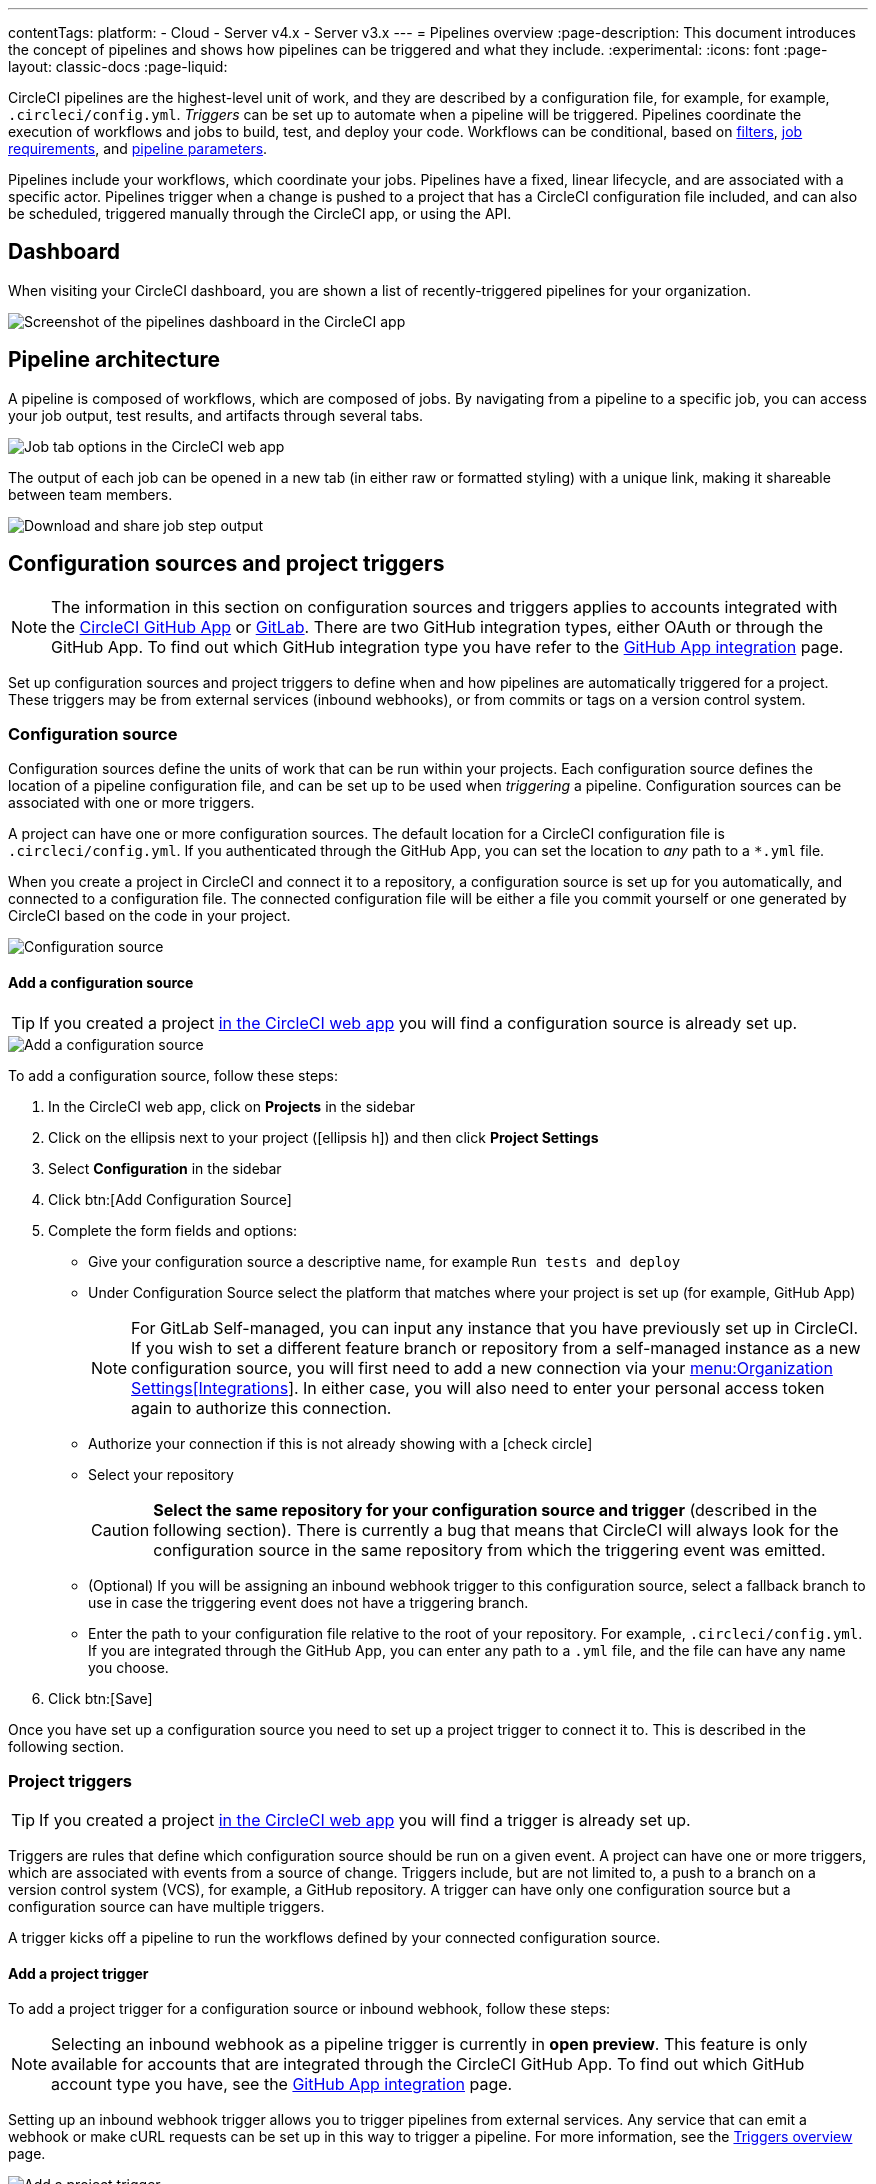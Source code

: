 ---
contentTags:
  platform:
  - Cloud
  - Server v4.x
  - Server v3.x
---
= Pipelines overview
:page-description: This document introduces the concept of pipelines and shows how pipelines can be triggered and what they include.
:experimental:
:icons: font
:page-layout: classic-docs
:page-liquid:

CircleCI pipelines are the highest-level unit of work, and they are described by a configuration file, for example, for example, `.circleci/config.yml`. _Triggers_ can be set up to automate when a pipeline will be triggered. Pipelines coordinate the execution of workflows and jobs to build, test, and deploy your code. Workflows can be conditional, based on xref:workflows#using-contexts-and-filtering-in-your-workflows[filters], xref:workflows#workflows-configuration-examples[job requirements], and xref:selecting-a-workflow-to-run-using-pipeline-parameters#[pipeline parameters].

Pipelines include your workflows, which coordinate your jobs. Pipelines have a fixed, linear lifecycle, and are associated with a specific actor. Pipelines trigger when a change is pushed to a project that has a CircleCI configuration file included, and can also be scheduled, triggered manually through the CircleCI app, or using the API.

== Dashboard
When visiting your CircleCI dashboard, you are shown a list of recently-triggered pipelines for your organization.

image::/docs/assets/img/docs/pipelines-dashboard.png[Screenshot of the pipelines dashboard in the CircleCI app]

[#pipeline-architecture]
== Pipeline architecture

A pipeline is composed of workflows, which are composed of jobs. By navigating from a pipeline to a specific job, you can access your job output, test results, and artifacts through several tabs.

image::/docs/assets/img/docs/pipelines-job-step-test-artifact.png[Job tab options in the CircleCI web app]

The output of each job can be opened in a new tab (in either raw or formatted styling) with a unique link, making it shareable between team members.

image::/docs/assets/img/docs/pipelines-job-output.png[Download and share job step output]

== Configuration sources and project triggers

NOTE: The information in this section on configuration sources and triggers applies to accounts integrated with the xref:github-apps-integration#[CircleCI GitHub App] or xref:gitlab-integration#[GitLab]. There are two GitHub integration types, either OAuth or through the GitHub App. To find out which GitHub integration type you have refer to the xref:github-apps-integration#[GitHub App integration] page.

Set up configuration sources and project triggers to define when and how pipelines are automatically triggered for a project. These triggers may be from external services (inbound webhooks), or from commits or tags on a version control system.

=== Configuration source

Configuration sources define the units of work that can be run within your projects. Each configuration source defines the location of a pipeline configuration file, and can be set up to be used when _triggering_ a pipeline. Configuration sources can be associated with one or more triggers.

A project can have one or more configuration sources. The default location for a CircleCI configuration file is `.circleci/config.yml`. If you authenticated through the GitHub App, you can set the location to _any_ path to a `*.yml` file.

When you create a project in CircleCI and connect it to a repository, a configuration source is set up for you automatically, and connected to a configuration file. The connected configuration file will be either a file you commit  yourself or one generated by CircleCI based on the code in your project.

image::{{site.baseurl}}/assets/img/docs/project-settings-configuration.png[Configuration source]

==== Add a configuration source

TIP: If you created a project xref:create-project#[in the CircleCI web app] you will find a configuration source is already set up.

image::{{site.baseurl}}/assets/img/docs/add-configuration-source.png[Add a configuration source]

To add a configuration source, follow these steps:

. In the CircleCI web app, click on **Projects** in the sidebar
. Click on the ellipsis next to your project (icon:ellipsis-h[]) and then click **Project Settings**
. Select **Configuration** in the sidebar
. Click btn:[Add Configuration Source]
. Complete the form fields and options:
** Give your configuration source a descriptive name, for example `Run tests and deploy`
** Under Configuration Source select the platform that matches where your project is set up (for example, GitHub App)
+
NOTE: For GitLab Self-managed, you can input any instance that you have previously set up in CircleCI. If you wish to set a different feature branch or repository from a self-managed instance as a new configuration source, you will first need to add a new connection via your xref:gitlab-integration#organization-settings-integrations[menu:Organization Settings[Integrations]]. In either case, you will also need to enter your personal access token again to authorize this connection.
** Authorize your connection if this is not already showing with a icon:check-circle[]
** Select your repository
+
CAUTION: **Select the same repository for your configuration source and trigger** (described in the following section). There is currently a bug that means that CircleCI will always look for the configuration source in the same repository from which the triggering event was emitted.
** (Optional) If you will be assigning an inbound webhook trigger to this configuration source, select a fallback branch to use in case the triggering event does not have a triggering branch.
** Enter the path to your configuration file relative to the root of your repository. For example, `.circleci/config.yml`. If you are integrated through the GitHub App, you can enter any path to a `.yml` file, and the file can have any name you choose.
. Click btn:[Save]

Once you have set up a configuration source you need to set up a project trigger to connect it to. This is described in the following section.

=== Project triggers

TIP: If you created a project xref:create-project#[in the CircleCI web app] you will find a trigger is already set up.

Triggers are rules that define which configuration source should be run on a given event. A project can have one or more triggers, which are associated with events from a source of change. Triggers include, but are not limited to, a push to a branch on a version control system (VCS), for example, a GitHub repository. A trigger can have only one configuration source but a configuration source can have multiple triggers.

A trigger kicks off a pipeline to run the workflows defined by your connected configuration source.

==== Add a project trigger

To add a project trigger for a configuration source or inbound webhook, follow these steps:

[.tab.trigger.Inbound_webhook]
--

NOTE: Selecting an inbound webhook as a pipeline trigger is currently in **open preview**. This feature is only available for accounts that are integrated through the CircleCI GitHub App. To find out which GitHub account type you have, see the xref:github-apps-integration#[GitHub App integration] page.

Setting up an inbound webhook trigger allows you to trigger pipelines from external services. Any service that can emit a webhook or make cURL requests can be set up in this way to trigger a pipeline. For more information, see the xref:triggers-overview#trigger-a-pipeline-from-an-inbound-webhook[Triggers overview] page.

image::{{site.baseurl}}/assets/img/docs/add-project-trigger-webhook.png[Add a project trigger]

To add a project trigger for an inbound webhook, follow these steps:

. In the link:https://app.circleci.com/[CircleCI web app] select **Projects** in the sidebar
. Find your project in the list, click the ellipsis (icon:ellipsis-h[]) next to it and select **Project Settings**
. Select **Triggers** in the sidebar
. Click btn:[Add Trigger]
. Select **Inbound Webhook** from the dropdown menu
. Click btn:[Next]
+
image::triggers/inbound-webhooks-add-trigger.png[screenshot showing adding an inbound webhook trigger]
. Complete the form fields and options:
** Give your trigger a descriptive name
** (Optional) Add a description
** Supply a path to a `config.yml` file and CircleCI will create a configuration source for you
. Click btn:[Save]

. You will see a webhook endpoint URL and secret. You can use these to set up your webhook trigger from your external source. Copy the Webhook URL and use it in your trigger source appended with the secret.
+
CAUTION: The secret will not be shown again so be sure to copy the URL before clicking **Done**.
+
image::triggers/inbound-webhooks-secret-url.png[screenshot showing inbound webhook trigger secret and URL]

To verify your trigger is set up correctly, trigger an event from your third party system.
--

[.tab.trigger.GitHub]
--

When the CircleCI GitHub App is installed for your organization, GitHub starts to send events for the repositories you have granted access to. CircleCI listens for push and tag events. When a trigger is created CircleCI has enough information to use the event data to determine if a pipeline should be triggered.

image::{{site.baseurl}}/assets/img/docs/add-project-trigger.png[Add a project trigger]

To add a project trigger for a configuration source, follow these steps:

. In the link:https://app.circleci.com/[CircleCI web app] select **Projects** in the sidebar
. Find your project in the list, click the ellipsis (icon:ellipsis-h[]) next to it and select **Project Settings**
. Select **Triggers** in the sidebar
. Click btn:[Add Trigger]
. Select the same location in the "Connect to" dropdown menu that you selected for your configuration source (for example, GitHub App)
. Click btn:[Next]
. Complete the form fields and options:
** Give your trigger a descriptive name
** Authorize your connection if this is not already showing with a icon:check-circle[]
** Choose your configuration source from the "Choose config to run" menu.
. Click btn:[Save]

To verify your trigger is set up correctly, trigger an event from your repository.
--

[.tab.trigger.GitLab]
--

When a trigger is created, CircleCI registers a webhook with GitLab. Push events from GitLab are sent to CircleCI. CircleCI then uses the event data to determine _if_ a pipeline should run, and if so, _which_ pipeline should be run.

In addition to a configuration source, each trigger includes the webhook URL, and in this scenario, a CircleCI-created GitLab token. The webhook URL and GitLab token are used to securely register the webhook within GitLab in order to receive push events from your GitLab repository. You can view webhooks for a project in GitLab at menu:Settings[Webhooks].

image::{{site.baseurl}}/assets/img/docs/add-project-trigger.png[Add a project trigger]

To add a project trigger for a configuration source, follow these steps:

. In the link:https://app.circleci.com/[CircleCI web app] select **Projects** in the sidebar
. Find your project in the list, click the ellipsis (icon:ellipsis-h[]) next to it and select **Project Settings**
. Select **Triggers** in the sidebar
. Click btn:[Add Trigger]
. Select the same location in the "Connect to" dropdown menu that you selected for your configuration source (for example, GitLab)
. Click btn:[Next]
. Complete the form fields and options:
** Give your trigger a descriptive name
** Authorize your connection if this is not already showing with a icon:check-circle[] (Not required for inbound webhooks)
+
NOTE: For GitLab self-managed you can enter the URL for an instance you have previously set up with CircleCI. You will need to enter the relevant personal access token again here to authorize the connection.
** Select your repository from the dropdown menu. This should match the repository your configuration source is connected to (Not required for inbound webhooks)
** Choose your configuration source from the "Choose config to run" menu.
** (Optional) You can configure <<user-content-trigger-filters,trigger filters>>.
. Click btn:[Save]
+
CAUTION: When setting up a trigger you will see a modal titled **Webhook URL** requesting that you set up a webhook in GitLab. **You do not need to take action**. The webhook is set up automatically by CircleCI. This is a known issue and will be fixed.

To verify your trigger is set up correctly, trigger an event from your repository.

[#trigger-filters]**Trigger filters** allow you to determine when a trigger should initiate a build based on the parameters provided by Gitlab’s webhook. CircleCI provides some common options, for example, only build on merge requests, but you can also build your own rules using the custom filter option. For example, a custom filter would allow you to only build on a specific branch or user.

image::{{site.baseurl}}/assets/img/docs/gl-ga/gitlab-ga-project-settings-edit-trigger.png[Trigger details]

image::{{site.baseurl}}/assets/img/docs/gl-preview/gitlab-preview-project-settings-customize-triggers.png[Trigger details]
--

[#visual-studio-code-extension]
== VS Code extension

If you use Visual Studio Code, you can also monitor and interact with your pipelines directly from VS Code with the xref:vs-code-extension-overview#[official CircleCI extension]. The extension allows you to customize which projects and pipelines you want to follow, as well as view job logs and test results, download artifacts, approve, re-run, and debug jobs with SSH, and get notified when your workflows fail or need approval.

image::/docs/assets/img/docs/vs_code_extension_job-details.png[Screenshot showing the detailed view of a failed test]

The CircleCI VS Code extension is available to download on the link:https://marketplace.visualstudio.com/items?itemName=circleci.circleci[VS Code marketplace.]

[#next-steps]
== Next steps

Find out more about triggering pipelines in the xref:triggers-overview#[Triggers Overview].
